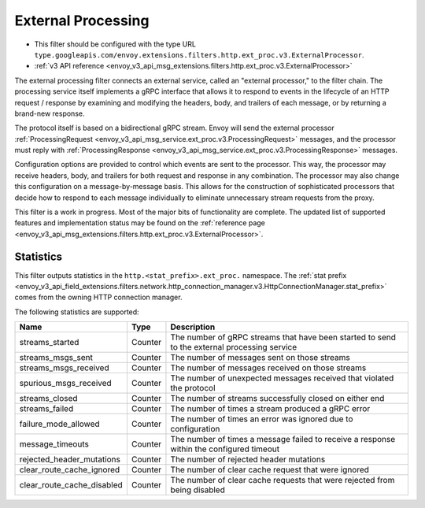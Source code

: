 .. _config_http_filters_ext_proc:

External Processing
===================
* This filter should be configured with the type URL ``type.googleapis.com/envoy.extensions.filters.http.ext_proc.v3.ExternalProcessor``.
* :ref:`v3 API reference <envoy_v3_api_msg_extensions.filters.http.ext_proc.v3.ExternalProcessor>`

The external processing filter connects an external service, called an "external processor,"
to the filter chain. The processing service itself implements a gRPC interface that allows
it to respond to events in the lifecycle of an HTTP request / response by examining
and modifying the headers, body, and trailers of each message, or by returning a brand-new response.

The protocol itself is based on a bidirectional gRPC stream. Envoy will send the
external processor
:ref:`ProcessingRequest <envoy_v3_api_msg_service.ext_proc.v3.ProcessingRequest>`
messages, and the processor must reply with
:ref:`ProcessingResponse <envoy_v3_api_msg_service.ext_proc.v3.ProcessingResponse>`
messages.

Configuration options are provided to control which events are sent to the processor.
This way, the processor may receive headers, body, and trailers for both
request and response in any combination. The processor may also change this configuration
on a message-by-message basis. This allows for the construction of sophisticated processors
that decide how to respond to each message individually to eliminate unnecessary
stream requests from the proxy.

This filter is a work in progress. Most of the major bits of functionality
are complete. The updated list of supported features and implementation status may
be found on the :ref:`reference page <envoy_v3_api_msg_extensions.filters.http.ext_proc.v3.ExternalProcessor>`.

Statistics
----------
This filter outputs statistics in the
``http.<stat_prefix>.ext_proc.`` namespace. The :ref:`stat prefix
<envoy_v3_api_field_extensions.filters.network.http_connection_manager.v3.HttpConnectionManager.stat_prefix>`
comes from the owning HTTP connection manager.

The following statistics are supported:

.. csv-table::
  :header: Name, Type, Description
  :widths: auto

  streams_started, Counter, The number of gRPC streams that have been started to send to the external processing service
  streams_msgs_sent, Counter, The number of messages sent on those streams
  streams_msgs_received, Counter, The number of messages received on those streams
  spurious_msgs_received, Counter, The number of unexpected messages received that violated the protocol
  streams_closed, Counter, The number of streams successfully closed on either end
  streams_failed, Counter, The number of times a stream produced a gRPC error
  failure_mode_allowed, Counter, The number of times an error was ignored due to configuration
  message_timeouts, Counter, The number of times a message failed to receive a response within the configured timeout
  rejected_header_mutations, Counter, The number of rejected header mutations
  clear_route_cache_ignored, Counter, The number of clear cache request that were ignored
  clear_route_cache_disabled, Counter, The number of clear cache requests that were rejected from being disabled
